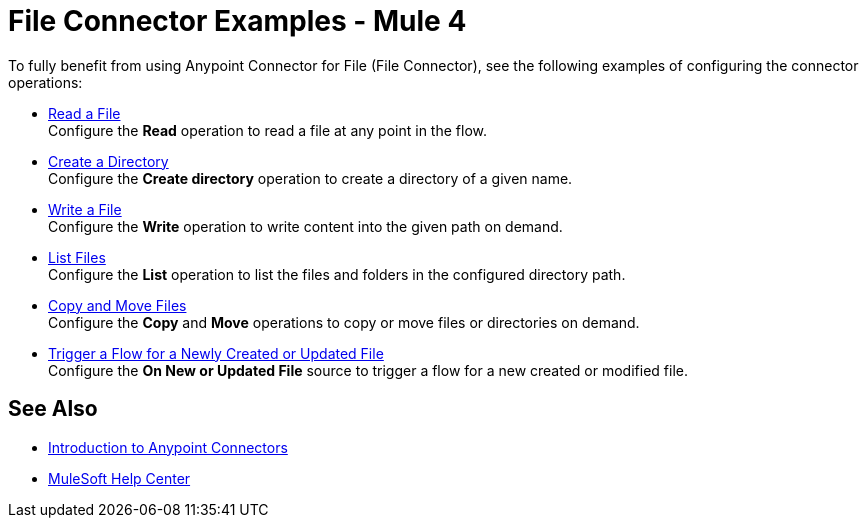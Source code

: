 = File Connector Examples - Mule 4

To fully benefit from using Anypoint Connector for File (File Connector), see the following examples of configuring the connector operations:

* xref:file-read.adoc[Read a File] +
Configure the *Read* operation to read a file at any point in the flow.
* xref:file-create-directory.adoc[Create a Directory] +
Configure the *Create directory* operation to create a directory of a given name.
* xref:file-write.adoc[Write a File] +
Configure the *Write* operation to write content into the given path on demand.
* xref:file-list.adoc[List Files] +
Configure the *List* operation to list the files and folders in the configured directory path.
* xref:file-copy-move.adoc[Copy and Move Files] +
Configure the *Copy* and *Move* operations to copy or move files or directories on demand.
* xref:file-on-new-file.adoc[Trigger a Flow for a Newly Created or Updated File] +
Configure the *On New or Updated File* source to trigger a flow for a new created or modified file.

== See Also

* xref:connectors::introduction/introduction-to-anypoint-connectors.adoc[Introduction to Anypoint Connectors]
* https://help.mulesoft.com[MuleSoft Help Center]
